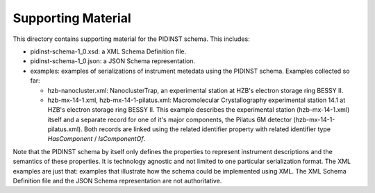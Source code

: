 Supporting Material
===================

This directory contains supporting material for the PIDINST schema.
This includes:

+ pidinst-schema-1_0.xsd: a XML Schema Definition file.

+ pidinst-schema-1_0.json: a JSON Schema representation.

+ examples: examples of serializations of instrument metedata using
  the PIDINST schema.  Examples collected so far:

  - hzb-nanocluster.xml: NanoclusterTrap, an experimental station at
    HZB's electron storage ring BESSY II.

  - hzb-mx-14-1.xml, hzb-mx-14-1-pilatus.xml: Macromolecular
    Crystallography experimental station 14.1 at HZB's electron
    storage ring BESSY II.  This example describes the experimental
    station (hzb-mx-14-1.xml) itself and a separate record for one of
    it's major components, the Pilatus 6M detector
    (hzb-mx-14-1-pilatus.xml).  Both records are linked using the
    related identifier property with related identifier type
    `HasComponent` / `IsComponentOf`.

Note that the PIDINST schema by itself only defines the properties to
represent instrument descriptions and the semantics of these
properties.  It is technology agnostic and not limited to one
particular serialization format.  The XML examples are just that:
examples that illustrate how the schema could be implemented
using XML.  The XML Schema Definition file and the JSON Schema
representation are not authoritative.
